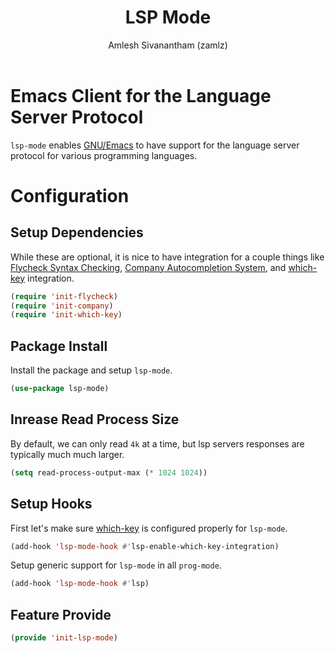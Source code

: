 #+TITLE: LSP Mode
#+AUTHOR: Amlesh Sivanantham (zamlz)
#+ROAM_TAGS: CONFIG SOFTWARE
#+CREATED: [2021-06-07 Mon 23:59]
#+LAST_MODIFIED: [2021-06-09 Wed 00:00:35]
#+STARTUP: content
#+ROAM_KEY: https://github.com/emacs-lsp/lsp-mode#supported-languages

* Emacs Client for the Language Server Protocol
=lsp-mode= enables [[file:emacs.org][GNU/Emacs]] to have support for the language server protocol for various programming languages.

* Configuration
:PROPERTIES:
:header-args:emacs-lisp: :tangle ~/.config/emacs/lisp/init-lsp-mode.el :comments both :mkdirp yes
:END:

** Setup Dependencies
While these are optional, it is nice to have integration for a couple things like [[file:flycheck.org][Flycheck Syntax Checking]], [[file:company.org][Company Autocompletion System]], and [[file:which_key.org][which-key]] integration.

#+begin_src emacs-lisp
(require 'init-flycheck)
(require 'init-company)
(require 'init-which-key)
#+end_src

** Package Install
Install the package and setup =lsp-mode=.

#+begin_src emacs-lisp
(use-package lsp-mode)
#+end_src

** Inrease Read Process Size
By default, we can only read =4k= at a time, but lsp servers responses are typically much much larger.

#+begin_src emacs-lisp
(setq read-process-output-max (* 1024 1024))
#+end_src

** Setup Hooks
First let's make sure [[file:which_key.org][which-key]] is configured properly for =lsp-mode=.

#+begin_src emacs-lisp
(add-hook 'lsp-mode-hook #'lsp-enable-which-key-integration)
#+end_src

Setup generic support for =lsp-mode= in all =prog-mode=.

#+begin_src emacs-lisp
(add-hook 'lsp-mode-hook #'lsp)
#+end_src

** Feature Provide

#+begin_src emacs-lisp
(provide 'init-lsp-mode)
#+end_src
